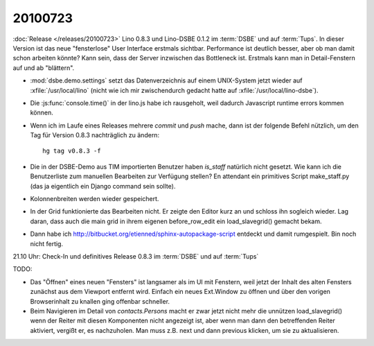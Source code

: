 20100723
========

:doc:`Release </releases/20100723>` Lino 0.8.3 und Lino-DSBE 0.1.2 im :term:`DSBE` und auf :term:`Tups`. 
In dieser Version ist das neue "fensterlose" User Interface erstmals sichtbar.
Performance ist deutlich besser, aber ob man damit schon arbeiten könnte?
Kann sein, dass der Server inzwischen das Bottleneck ist.
Erstmals kann man in Detail-Fenstern auf und ab "blättern".

- :mod:`dsbe.demo.settings` setzt das Datenverzeichnis auf einem UNIX-System jetzt wieder auf :xfile:`/usr/local/lino` (nicht wie ich mir 
  zwischendurch gedacht hatte auf :xfile:`/usr/local/lino-dsbe`).
- Die :js:func:`console.time()` in der lino.js habe ich rausgeholt, weil dadurch 
  Javascript runtime errors kommen können. 
- Wenn ich im Laufe eines Releases mehrere `commit` und `push` mache,
  dann ist der folgende Befehl nützlich, um den Tag für Version 0.8.3 
  nachträglich zu ändern::

    hg tag v0.8.3 -f
  
- Die in der DSBE-Demo aus TIM importierten Benutzer haben `is_staff` natürlich nicht 
  gesetzt. Wie kann ich die Benutzerliste zum manuellen Bearbeiten zur Verfügung stellen? 
  En attendant ein primitives Script make_staff.py (das ja eigentlich ein Django command 
  sein sollte).
  
- Kolonnenbreiten werden wieder gespeichert.

- In der Grid funktionierte das Bearbeiten nicht. Er zeigte den Editor kurz an und schloss ihn sogleich wieder. 
  Lag daran, dass auch die main grid in ihrem eigenen before_row_edit ein load_slavegrid() gemacht bekam.

- Dann habe ich http://bitbucket.org/etienned/sphinx-autopackage-script entdeckt und damit rumgespielt. 
  Bin noch nicht fertig.
  
21.10 Uhr: Check-In und definitives Release 0.8.3 im :term:`DSBE` und auf :term:`Tups`

TODO:

- Das "Öffnen" eines neuen "Fensters" ist langsamer als im UI mit Fenstern, 
  weil jetzt der Inhalt des alten Fensters zunächst aus dem Viewport entfernt wird. 
  Einfach ein neues Ext.Window zu öffnen und über den vorigen Browserinhalt zu knallen 
  ging offenbar schneller. 
- Beim Navigieren im Detail von `contacts.Persons` macht er zwar jetzt nicht mehr die 
  unnützen load_slavegrid() wenn der Reiter mit diesen Komponenten nicht angezeigt ist, 
  aber wenn man dann den betreffenden Reiter aktiviert, vergißt er, es nachzuholen. 
  Man muss z.B. next und dann previous klicken, um sie zu aktualisieren.
  
